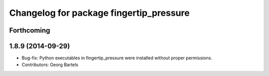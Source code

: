 ^^^^^^^^^^^^^^^^^^^^^^^^^^^^^^^^^^^^^^^^
Changelog for package fingertip_pressure
^^^^^^^^^^^^^^^^^^^^^^^^^^^^^^^^^^^^^^^^

Forthcoming
-----------

1.8.9 (2014-09-29)
------------------
* Bug-fix: Python executables in fingertip_pressure were installed without proper permissions.
* Contributors: Georg Bartels
